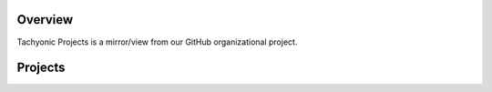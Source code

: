 Overview
========
Tachyonic Projects is a mirror/view from our GitHub organizational project. 

Projects
========
